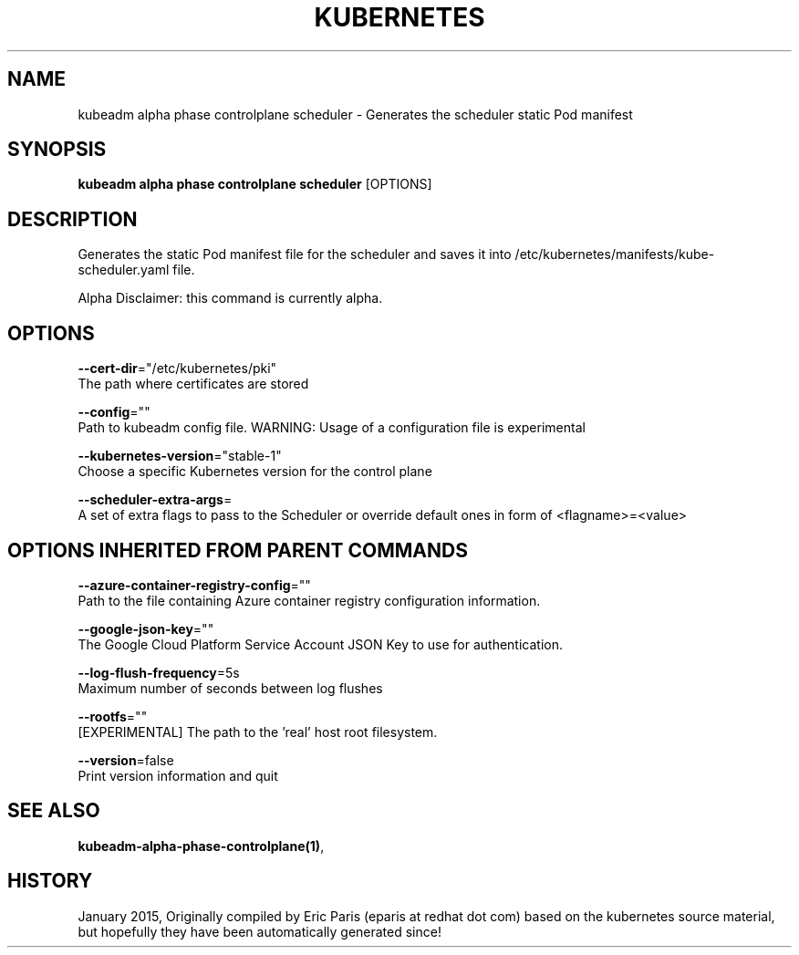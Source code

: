 .TH "KUBERNETES" "1" " kubernetes User Manuals" "Eric Paris" "Jan 2015"  ""


.SH NAME
.PP
kubeadm alpha phase controlplane scheduler \- Generates the scheduler static Pod manifest


.SH SYNOPSIS
.PP
\fBkubeadm alpha phase controlplane scheduler\fP [OPTIONS]


.SH DESCRIPTION
.PP
Generates the static Pod manifest file for the scheduler and saves it into /etc/kubernetes/manifests/kube\-scheduler.yaml file.

.PP
Alpha Disclaimer: this command is currently alpha.


.SH OPTIONS
.PP
\fB\-\-cert\-dir\fP="/etc/kubernetes/pki"
    The path where certificates are stored

.PP
\fB\-\-config\fP=""
    Path to kubeadm config file. WARNING: Usage of a configuration file is experimental

.PP
\fB\-\-kubernetes\-version\fP="stable\-1"
    Choose a specific Kubernetes version for the control plane

.PP
\fB\-\-scheduler\-extra\-args\fP=
    A set of extra flags to pass to the Scheduler or override default ones in form of <flagname>=<value>


.SH OPTIONS INHERITED FROM PARENT COMMANDS
.PP
\fB\-\-azure\-container\-registry\-config\fP=""
    Path to the file containing Azure container registry configuration information.

.PP
\fB\-\-google\-json\-key\fP=""
    The Google Cloud Platform Service Account JSON Key to use for authentication.

.PP
\fB\-\-log\-flush\-frequency\fP=5s
    Maximum number of seconds between log flushes

.PP
\fB\-\-rootfs\fP=""
    [EXPERIMENTAL] The path to the 'real' host root filesystem.

.PP
\fB\-\-version\fP=false
    Print version information and quit


.SH SEE ALSO
.PP
\fBkubeadm\-alpha\-phase\-controlplane(1)\fP,


.SH HISTORY
.PP
January 2015, Originally compiled by Eric Paris (eparis at redhat dot com) based on the kubernetes source material, but hopefully they have been automatically generated since!
